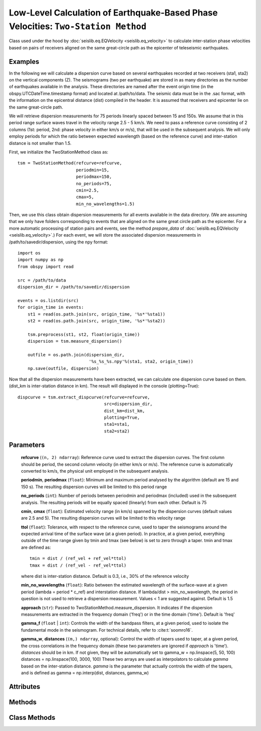 Low-Level Calculation of Earthquake-Based Phase Velocities: ``Two-Station Method``
==================================================================================
Class used under the hood by :doc:`seislib.eq.EQVelocity <seislib.eq_velocity>` to calculate inter-station 
phase velocities based on pairs of receivers aligned on the same great-circle path as the epicenter of 
teleseismic earthquakes.


Examples
--------

In the following we will calculate a dispersion curve based on several
earthquakes recorded at two receivers (sta1, sta2) on the vertical 
components (Z). The seismograms (two per earthquake) are stored in as many directories 
as the number of earthquakes available in the analysis. These directories are named 
after the event origin time (in the obspy.UTCDateTime.timestamp format) and located
at /path/to/data. The seismic data must be in the .sac format, with the information on 
the epicentral distance (dist) compiled in the header. It is assumed that receivers 
and epicenter lie on the same great-circle path.

We will retrieve dispersion measurements for 75 periods linearly spaced
between 15 and 150s. We assume that in this period range surface waves travel
in the velocity range 2.5 - 5 km/s. We need to pass a reference curve
consisting of 2 columns (1st: period, 2nd: phase velocity in either km/s or
m/s), that will be used in the subsequent analysis. We will only employ 
periods for which the ratio between expected wavelength (based on the
reference curve) and inter-station distance is not smaller than 1.5.

First, we initialize the TwoStationMethod class as::

    tsm = TwoStationMethod(refcurve=refcurve,
                           periodmin=15,
                           periodmax=150,
                           no_periods=75,
                           cmin=2.5, 
                           cmax=5, 
                           min_no_wavelengths=1.5)
..

Then, we use this class obtain dispersion measurements for all events
available in the data directory. (We are assuming that we only have folders
corresponding to events that are aligned on the same great circle path as
the epicenter. For a more automatic processing of station pairs and events,
see the method `prepare_data` of :doc:`seislib.eq.EQVelocity <seislib.eq_velocity>`.) 
For each event, we will store the associated dispersion measurements in /path/to/savedir/dispersion, 
using the npy format::

    import os
    import numpy as np
    from obspy import read

    src = /path/to/data
    dispersion_dir = /path/to/savedir/dispersion
    
    events = os.listdir(src)
    for origin_time in events:
        st1 = read(os.path.join(src, origin_time, '%s*'%sta1))
        st2 = read(os.path.join(src, origin_time, '%s*'%sta2))
        
        tsm.preprocess(st1, st2, float(origin_time))
        dispersion = tsm.measure_dispersion()
        
        outfile = os.path.join(dispersion_dir, 
                                '%s_%s_%s.npy'%(sta1, sta2, origin_time))
        np.save(outfile, dispersion)
..
                
        
Now that all the dispersion measurements have been extracted, we can
calculate one dispersion curve based on them. (dist_km is inter-station 
distance in km). The result will displayed in the console (plotting=True)::
        
    dispcurve = tsm.extract_dispcurve(refcurve=refcurve,
                                      src=dispersion_dir,
                                      dist_km=dist_km,
                                      plotting=True,
                                      sta1=sta1,
                                      sta2=sta2)
..


Parameters
----------


	**refcurve** (``(n, 2) ndarray``): Reference curve used to extract the dispersion curves. The first column should be period, the second column velocity (in either km/s or m/s). The reference curve is automatically converted to km/s, the physical unit employed in the subsequent analysis.

	**periodmin**, **periodmax** (``float``): Minimum and maximum period analysed by the algorithm (default are 15 and 150 s). The resulting dispersion curves will be limited to this period range

	**no_periods** (``int``): Number of periods between periodmin and periodmax (included) used in the subsequent analysis. The resulting periods will be equally spaced (linearly) from each other. Default is 75

	**cmin**, **cmax** (``float``): Estimated velocity range (in km/s) spanned by the dispersion curves (default values are 2.5 and 5). The resulting dispersion curves will be limited to this velocity range

	**ttol** (``float``): Tolerance, with respect to the reference curve, used to taper the seismograms around the expected arrival time of the surface wave (at a given period). In practice, at a given period, 
        everything outside of the time range given by tmin and tmax (see below) is set to zero through a taper. 
        tmin and tmax are defined as::
            tmin = dist / (ref_vel + ref_vel*ttol) 
            tmax = dist / (ref_vel - ref_vel*ttol)
        ..
        where dist is inter-station distance. Default is 0.3, i.e., 30% of the reference velocity

	**min_no_wavelengths** (``float``): Ratio between the estimated wavelength of the surface-wave at a given period (lambda = period * c_ref) and interstation distance. If lambda/dist > min_no_wavelength, the period in question is not used to retrieve a dispersion measurement. Values < 1 are suggested against. Default is 1.5

	**approach** (``str``): Passed to TwoStationMethod.measure_dispersion. It indicates if the dispersion measurements are extracted in the frequency domain ('freq') or in the time domain ('time'). Default is 'freq'

	**gamma_f** (``float`` | ``int``): Controls the width of the bandpass filters, at a given period, used to isolate the fundamental 
        mode in the seismogram. For technical details, refer to :cite:t:`soomro16`.

	**gamma_w**, **distances** (``(m,) ndarray``, optional): Control the width of tapers used to taper, at a given period, the cross correlations in the frequency domain (these two parameters are ignored if `approach` is 'time'). `distances` should be in km. If not given, they will be automatically set to gamma_w = np.linspace(5, 50, 100) distances = np.linspace(100, 3000, 100) These two arrays are used as interpolators to calculate `gamma` based on the inter-station distance. `gamma` is the parameter that actually controls the width of the tapers, and is defined as gamma = np.interp(dist, distances, gamma_w)



Attributes
----------

Methods
-------

Class Methods
-------------



